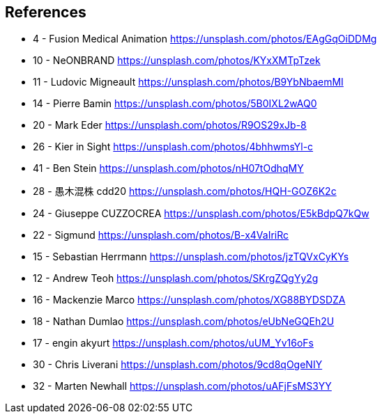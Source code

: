 [.columns]
== References
:customcss: styles/customize.css

[.column]
* 4 - Fusion Medical Animation https://unsplash.com/photos/EAgGqOiDDMg
* 10 - NeONBRAND https://unsplash.com/photos/KYxXMTpTzek
* 11 - Ludovic Migneault https://unsplash.com/photos/B9YbNbaemMI
* 14 - Pierre Bamin https://unsplash.com/photos/5B0IXL2wAQ0
* 20 - Mark Eder https://unsplash.com/photos/R9OS29xJb-8
* 26 - Kier in Sight https://unsplash.com/photos/4bhhwmsYl-c

[.column]
* 41 - Ben Stein https://unsplash.com/photos/nH07tOdhqMY
* 28 - 愚木混株 cdd20 https://unsplash.com/photos/HQH-GOZ6K2c
* 24 - Giuseppe CUZZOCREA https://unsplash.com/photos/E5kBdpQ7kQw
* 22 - Sigmund https://unsplash.com/photos/B-x4VaIriRc
* 15 - Sebastian Herrmann https://unsplash.com/photos/jzTQVxCyKYs
* 12 - Andrew Teoh https://unsplash.com/photos/SKrgZQgYy2g

[.column]
* 16 - Mackenzie Marco https://unsplash.com/photos/XG88BYDSDZA
* 18 - Nathan Dumlao https://unsplash.com/photos/eUbNeGQEh2U
* 17 - engin akyurt https://unsplash.com/photos/uUM_Yv16oFs
* 30 - Chris Liverani https://unsplash.com/photos/9cd8qOgeNIY
* 32 - Marten Newhall https://unsplash.com/photos/uAFjFsMS3YY
